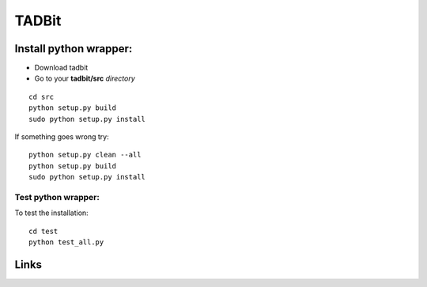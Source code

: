 TADBit
******


Install python wrapper:
=======================

* Download tadbit
* Go to your **tadbit/src** *directory*

::

   cd src
   python setup.py build
   sudo python setup.py install

If something goes wrong try:

::

   python setup.py clean --all
   python setup.py build
   sudo python setup.py install


Test python wrapper:
--------------------

To test the installation:

::

   cd test
   python test_all.py


Links
=====

